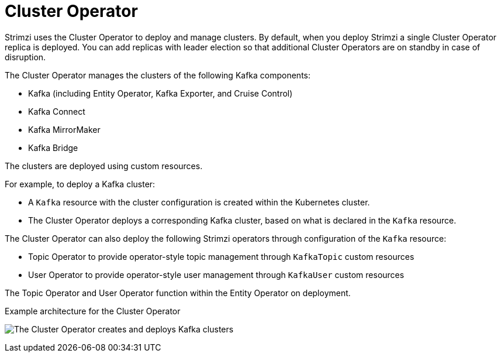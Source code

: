 // Module included in the following assemblies:
//
// overview/assembly-overview-components.adoc

[id='overview-components-cluster-operator-{context}']
= Cluster Operator

[role="_abstract"]
Strimzi uses the Cluster Operator to deploy and manage clusters.
By default, when you deploy Strimzi a single Cluster Operator replica is deployed. 
You can add replicas with leader election so that additional Cluster Operators are on standby in case of disruption.  

The Cluster Operator manages the clusters of the following Kafka components:

* Kafka (including Entity Operator, Kafka Exporter, and Cruise Control)
* Kafka Connect
* Kafka MirrorMaker
* Kafka Bridge

The clusters are deployed using custom resources.

For example, to deploy a Kafka cluster:

* A `Kafka` resource with the cluster configuration is created within the Kubernetes cluster.
* The Cluster Operator deploys a corresponding Kafka cluster, based on what is declared in the `Kafka` resource.

The Cluster Operator can also deploy the following Strimzi operators through configuration of the `Kafka` resource:

* Topic Operator to provide operator-style topic management through `KafkaTopic` custom resources
* User Operator to provide operator-style user management through `KafkaUser` custom resources

The Topic Operator and User Operator function within the Entity Operator on deployment.

.Example architecture for the Cluster Operator

image:cluster-operator.png[The Cluster Operator creates and deploys Kafka clusters]
